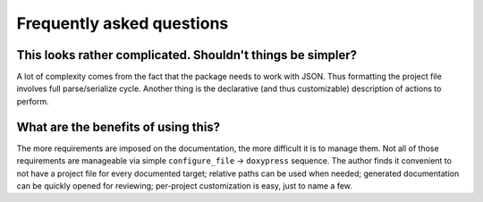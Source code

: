 Frequently asked questions
--------------------------

-----------------------------------------------------------
This looks rather complicated. Shouldn't things be simpler?
-----------------------------------------------------------
A lot of complexity comes from the fact that the package needs to work with
JSON. Thus formatting the project file involves full parse/serialize cycle.
Another thing is the declarative (and thus customizable) description of actions
to perform.

------------------------------------
What are the benefits of using this?
------------------------------------
The more requirements are imposed on the documentation, the more difficult it is
to manage them. Not all of those requirements are manageable via simple
``configure_file`` -> ``doxypress`` sequence. The author finds it convenient
to not have a project file for every documented target; relative paths can be
used when needed; generated documentation can be quickly opened for reviewing;
per-project customization is easy, just to name a few.